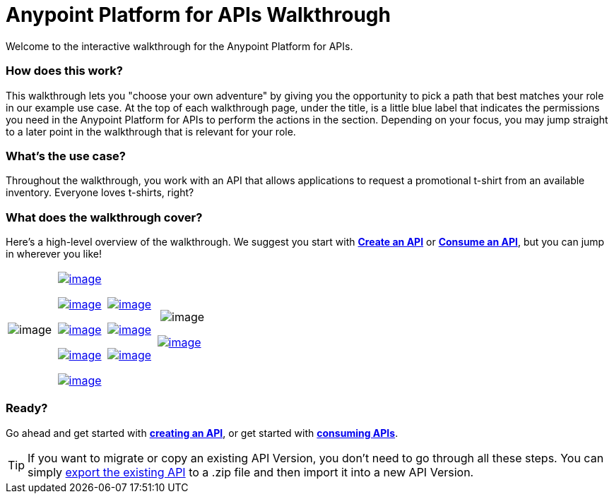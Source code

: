 = Anypoint Platform for APIs Walkthrough
:keywords: walkthrough, api

Welcome to the interactive walkthrough for the Anypoint Platform for APIs.

=== How does this work?

This walkthrough lets you "choose your own adventure" by giving you the opportunity to pick a path that best matches your role in our example use case. At the top of each walkthrough page, under the title, is a little blue label that indicates the permissions you need in the Anypoint Platform for APIs to perform the actions in the section. Depending on your focus, you may jump straight to a later point in the walkthrough that is relevant for your role. 

=== What's the use case?

Throughout the walkthrough, you work with an API that allows applications to request a promotional t-shirt from an available inventory. Everyone loves t-shirts, right?

=== What does the walkthrough cover?

Here's a high-level overview of the walkthrough. We suggest you start with *link:/docs/display/current/Walkthrough+Intro+Create[Create an API]* or link:/docs/display/current/Walkthrough+Intro+Consume[*Consume an API*], but you can jump in wherever you like! 

[width="100%",cols="25%,25%,25%,25%",]
|===
|image:/docs/download/attachments/122752471/Skip+to+proxy.png?version=1&modificationDate=1406758201559[image] a|

link:/docs/display/current/Walkthrough+Intro+Create[image:/docs/download/thumbnails/122752471/Register.png?version=1&modificationDate=1406758213799[image]]

link:/docs/display/current/Walkthrough+Design+New[image:/docs/download/thumbnails/122752471/Design.png?version=1&modificationDate=1403643074453[image]]

link:/docs/display/current/Walkthrough+Build[image:/docs/download/thumbnails/122752471/Build.png?version=1&modificationDate=1403642994329[image]]

link:/docs/display/current/Walkthrough+Deploy+to+Runtime[image:/docs/download/thumbnails/122752471/Deploy+runtime.png?version=1&modificationDate=1403642782224[image]]

link:/docs/display/current/Walkthrough+Proxy[image:/docs/download/thumbnails/122752471/Proxy.png?version=1&modificationDate=1403642790289[image]]

 a|
link:/docs/display/current/Walkthrough+Intro+Consume[image:/docs/download/thumbnails/122752471/App+devs.png?version=1&modificationDate=1406758578971[image]]

link:/docs/display/current/Walkthrough+Engage[image:/docs/download/thumbnails/122752471/engagedevs.png?version=1&modificationDate=1405038013868[image]]

link:/docs/display/current/Walkthrough+Deploy+to+Gateway[image:/docs/download/thumbnails/122752471/Deploy+Gateway.png?version=1&modificationDate=1403643421101[image]]

a|
 image:/docs/download/thumbnails/122752471/Arrow.png?version=1&modificationDate=1406758588109[image]

link:/docs/display/current/Walkthrough+Manage[image:/docs/download/thumbnails/122752471/Manage.png?version=1&modificationDate=1403644583203[image]]

|===

=== Ready?

Go ahead and get started with link:/docs/display/current/Walkthrough+Intro+Create[*creating an API*], or get started with **link:/docs/display/current/Walkthrough+Intro+Consume[consuming APIs]**.

[TIP]
If you want to migrate or copy an existing API Version, you don't need to go through all these steps. You can simply link:/docs/display/current/Managing+API+Versions[export the existing API] to a .zip file and then import it into a new API Version.
